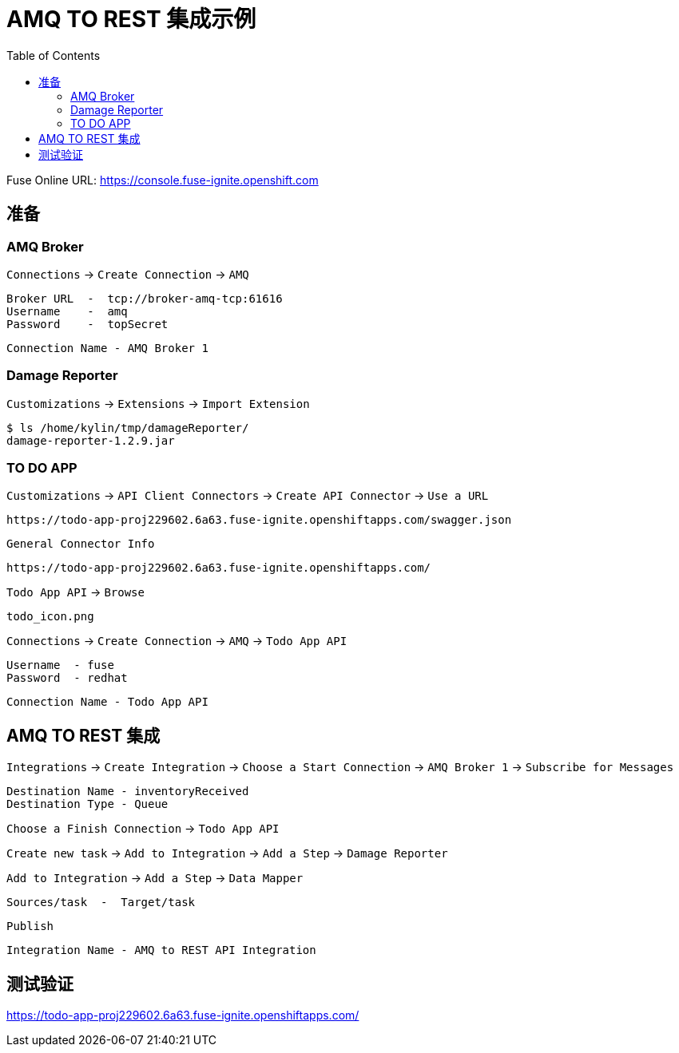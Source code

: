 = AMQ TO REST 集成示例
:toc: manual

Fuse Online URL: https://console.fuse-ignite.openshift.com

== 准备

=== AMQ Broker

`Connections` → `Create Connection` → `AMQ`

    Broker URL  -  tcp://broker-amq-tcp:61616
    Username    -  amq
    Password    -  topSecret

    Connection Name - AMQ Broker 1

=== Damage Reporter

`Customizations` → `Extensions` → `Import Extension`

    $ ls /home/kylin/tmp/damageReporter/
    damage-reporter-1.2.9.jar

=== TO DO APP

`Customizations` → `API Client Connectors` → `Create API Connector` → `Use a URL`

    https://todo-app-proj229602.6a63.fuse-ignite.openshiftapps.com/swagger.json

`General Connector Info`

    https://todo-app-proj229602.6a63.fuse-ignite.openshiftapps.com/

`Todo App API` → `Browse`

    todo_icon.png

`Connections` → `Create Connection` → `AMQ` → `Todo App API` 
  
    Username  - fuse
    Password  - redhat

    Connection Name - Todo App API 

== AMQ TO REST 集成

`Integrations` → `Create Integration` → `Choose a Start Connection` → `AMQ Broker 1` → `Subscribe for Messages`

    Destination Name - inventoryReceived
    Destination Type - Queue

`Choose a Finish Connection` → `Todo App API` 

`Create new task` → `Add to Integration` → `Add a Step` → `Damage Reporter`

`Add to Integration` → `Add a Step` → `Data Mapper`

    Sources/task  -  Target/task

`Publish`

    Integration Name - AMQ to REST API Integration

== 测试验证

https://todo-app-proj229602.6a63.fuse-ignite.openshiftapps.com/
